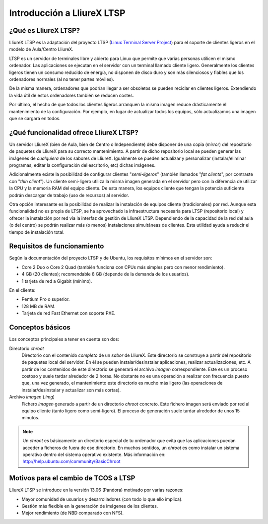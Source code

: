 Introducción a LliureX LTSP
===========================

¿Qué es LliureX LTSP?
---------------------

LliureX LTSP es la adaptación del proyecto LTSP (`Linux Terminal Server Project <http://ltsp.org>`_) para el soporte de clientes ligeros en el modelo de Aula/Centro LliureX.

LTSP es un servidor de terminales libre y abierto para Linux que permite que varias personas utilicen el mismo ordenador. Las aplicaciones se ejecutan en el servidor con un terminal llamado cliente ligero. Generalmente los clientes ligeros tienen un consumo reducido de energía, no disponen de disco duro y son más silenciosos y fiables que los ordenadores normales (al no tener partes móviles).

.. image:: _static/thin-client.jpg
   :height: 200px
   
De la misma manera, ordenadores que podrían llegar a ser obsoletos se pueden reciclar en clientes ligeros. Extendiendo la vida útil de estos ordenadores también se reducen costes.

.. image:: _static/pc.jpg
   :height: 200px

Por último, el hecho de que todos los clientes ligeros arranquen la misma imagen reduce drásticamente el mantenimiento de la configuración. Por ejemplo, en lugar de actualizar todos los equipos, sólo actualizamos una imagen que se cargará en todos.

¿Qué funcionalidad ofrece LliureX LTSP?
---------------------------------------

Un servidor LliureX (bien de Aula, bien de Centro o Independiente) debe disponer de una copia (*mirror*) del repositorio de paquetes de LliureX para su correcto mantenimiento. A partir de dicho repositorio local se pueden generar las imágenes de *cualquiera* de los sabores de LliureX. Igualmente se pueden actualizar y personalizar (instalar/eliminar programas, editar la configuración del escritorio, etc) dichas imágenes.

Adicionalmente existe la posibilidad de configurar clientes "*semi-ligeros*" (también llamados "*fat clients*", por contraste con "*thin client*"). Un cliente semi-ligero utiliza la misma imagen generada en el servidor pero con la diferencia de utilizar la CPU y la memoria RAM del equipo cliente. De esta manera, los equipos cliente que tengan la potencia suficiente podrán descargar de trabajo (uso de recursos) al servidor.

Otra opción interesante es la posibilidad de realizar la instalación de equipos cliente (tradicionales) por red. Aunque esta funcionalidad no es propia de LTSP, se ha aprovechado la infraestructura necesaria para LTSP (repositorio local) y ofrecer la instalación por red vía la interfaz de gestión de LliureX LTSP. Dependiendo de la capacidad de la red del aula (o del centro) se podrán realizar más (o menos) instalaciones simultáneas de clientes. Esta utilidad ayuda a reducir el tiempo de instalación total.

Requisitos de funcionamiento
----------------------------

Según la documentación del proyecto LTSP y de Ubuntu, los requisitos mínimos en el servidor son:

* Core 2 Duo o Core 2 Quad (también funciona con CPUs más simples pero con menor rendimiento).
* 4 GB (20 clientes); recomendable 8 GB (depende de la demanda de los usuarios).
* 1 tarjeta de red a Gigabit (mínimo).

En el cliente:

* Pentium Pro o superior.
* 128 MB de RAM.
* Tarjeta de red Fast Ethernet con soporte PXE.

Conceptos básicos
-----------------

Los conceptos principales a tener en cuenta son dos:

Directorio *chroot*
    Directorio con el contenido *completo* de un *sabor* de LliureX. Este directorio se construye a partir del repositorio de paquetes local del servidor. En él se pueden instalar/desinstalar aplicaciones, realizar actualizaciones, etc. A partir de los contenidos de este directorio se generará el archivo *imagen* correspondiente. Este es un proceso costoso y suele tardar alrededor de 2 horas. No obstante no es una operación a realizar con frecuencia puesto que, una vez generado, el mantenimiento este directorio es mucho más ligero (las operaciones de instalar/desinstalar y actualizar son más cortas).

Archivo *imagen* (*.img*)
    Fichero *imagen* generado a partir de un directorio *chroot* concreto. Este fichero imagen será enviado por red al equipo cliente (tanto ligero como semi-ligero). El proceso de    generación suele tardar alrededor de unos 15 minutos.

.. note::

  Un *chroot* es básicamente un directorio especial de tu ordenador que evita que las aplicaciones puedan acceder a ficheros de fuera de ese directorio. En muchos sentidos, un *chroot* es como instalar un sistema operativo dentro del sistema operativo existente. Más información en: http://help.ubuntu.com/community/BasicChroot

Motivos para el cambio de TCOS a LTSP
-------------------------------------

LliureX LTSP se introduce en la versión 13.06 (Pandora) motivado por varias razones:

* Mayor comunidad de usuarios y desarrolladores (con todo lo que ello implica).
* Gestión más flexible en la generación de imágenes de los clientes.
* Mejor rendimiento (de NBD comparado con NFS).


